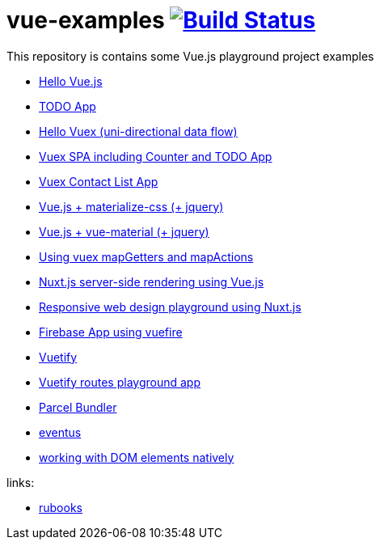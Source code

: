= vue-examples image:https://travis-ci.org/daggerok/vue-examples.svg?branch=master["Build Status", link="https://travis-ci.org/daggerok/vue-examples"]

This repository is contains some Vue.js playground project examples

- link:hello-world/[Hello Vue.js]
- link:todo-list/[TODO App]
- link:hello-vuex/[Hello Vuex (uni-directional data flow)]
- link:vuex-counter-todo/[Vuex SPA including Counter and TODO App]
- link:vuex-contact-list/[Vuex Contact List App]
- link:materialize-css/[Vue.js + materialize-css (+ jquery)]
- link:vue-material/[Vue.js + vue-material (+ jquery)]
- link:vuex-map-getters-and-map-actions/[Using vuex mapGetters and mapActions]
- link:nuxt-server-side-rendering/[Nuxt.js server-side rendering using Vue.js]
- link:responsive-web-design/[Responsive web design playground using Nuxt.js]
- link:firebase-using-vuefire/[Firebase App using vuefire]
- link:vuetify/[Vuetify]
- link:some-vuetify-app/[Vuetify routes playground app]
- link:vue-parcel/[Parcel Bundler]
- link:eventbus/[eventus]
- link:refs-work-natively-with-DOM-elements/[working with DOM elements natively]

links:

- link:https://metanit.com/[rubooks]
